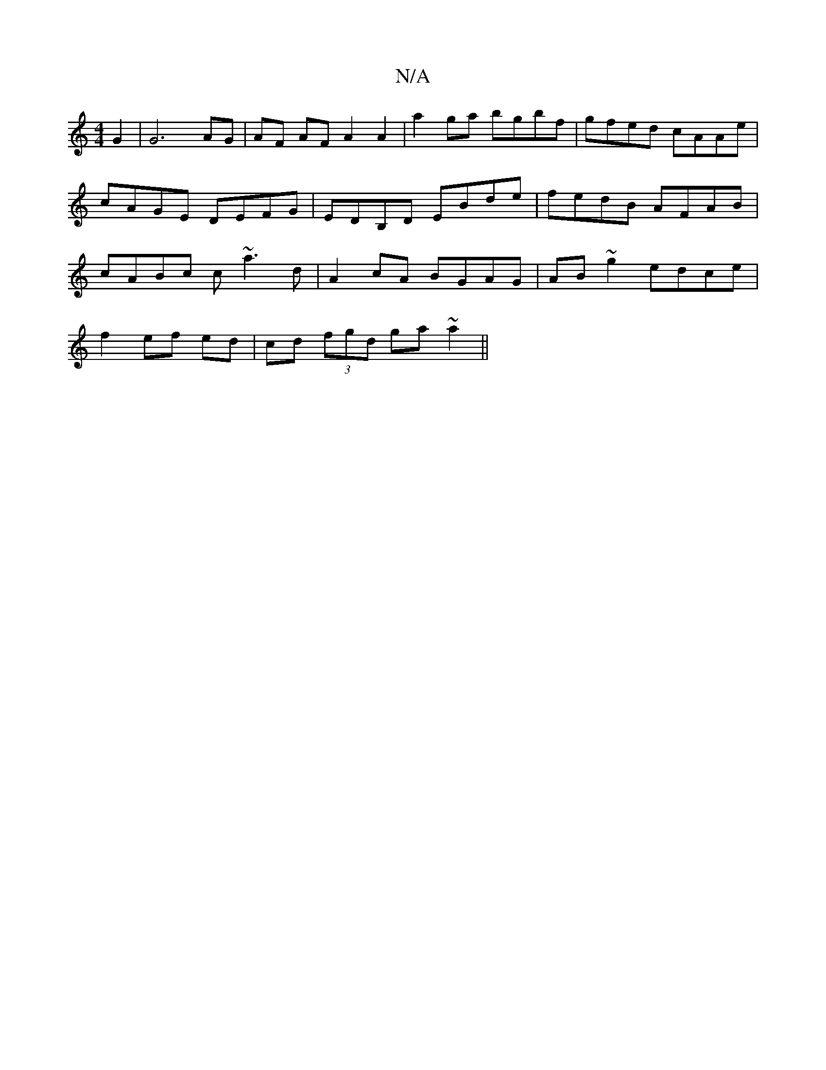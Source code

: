 X:1
T:N/A
M:4/4
R:N/A
K:Cmajor
 G2 | G6 AG | AF AF A2 A2 | a2 ga bgbf | gfed cAAe|cAGE DEFG|EDB,D EBde | fedB AFAB| cABc c~a3 d|A2 cA BGAG|AB~g2 edce|
f2ef ed|cd (3fgd ga ~a2||

|: F |:EA,A, B,3 EG,3e, | B,CGD gAec|dgfd ~c3A|BdBG A